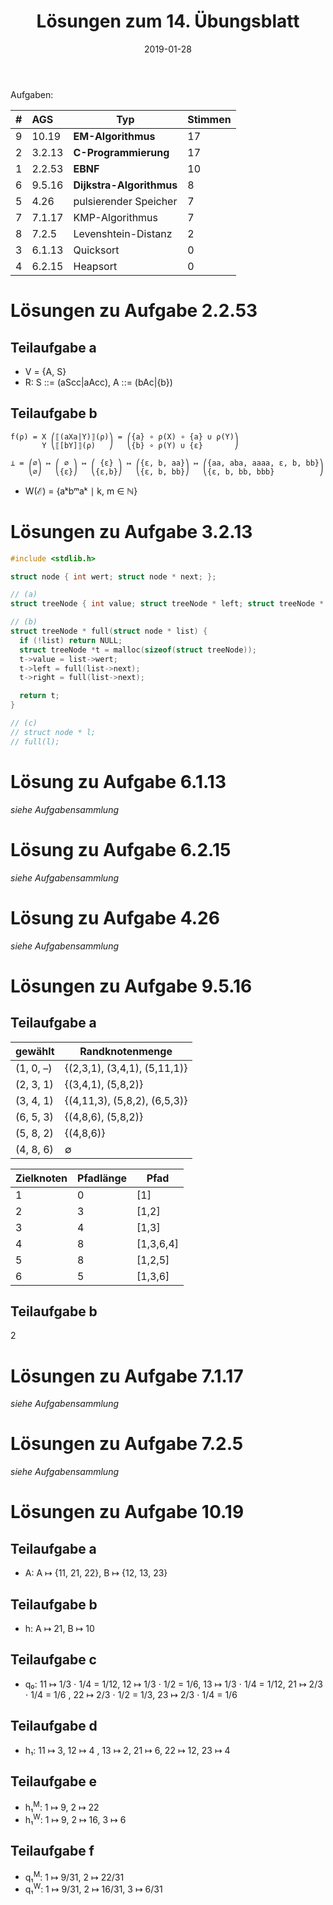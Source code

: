 #+title: Lösungen zum 14. Übungsblatt
#+date: 2019-01-28
#+email: tobias.denkinger@tu-dresden.de
#+options: toc:nil

Aufgaben:

| # | AGS    | Typ                    | Stimmen |
|   | <l>    |                        |         |
|---+--------+------------------------+---------|
| 9 | 10.19  | *EM-Algorithmus*       |      17 |
| 2 | 3.2.13 | *C-Programmierung*     |      17 |
| 1 | 2.2.53 | *EBNF*                 |      10 |
| 6 | 9.5.16 | *Dijkstra-Algorithmus* |       8 |
| 5 | 4.26   | pulsierender Speicher  |       7 |
| 7 | 7.1.17 | KMP-Algorithmus        |       7 |
| 8 | 7.2.5  | Levenshtein-Distanz    |       2 |
| 3 | 6.1.13 | Quicksort              |       0 |
| 4 | 6.2.15 | Heapsort               |       0 |

* Lösungen zu Aufgabe 2.2.53
** Teilaufgabe a
  * V = {A, S}
  * R: S ::= (aScc|aAcc), A ::= (bAc|{b})

** Teilaufgabe b

#+begin_src elisp
f(ρ) = X ⎛⟦(aXa|Y)⟧(ρ)⎞ = ⎛{a} ∘ ρ(X) ∘ {a} ∪ ρ(Y)⎞
       Y ⎝⟦[bY]⟧(ρ)   ⎠   ⎝{b} ∘ ρ(Y) ∪ {ε}       ⎠

⊥ = ⎛∅⎞ ↦ ⎛ ∅ ⎞ ↦ ⎛ {ε} ⎞ ↦ ⎛{ε, b, aa}⎞ ↦ ⎛{aa, aba, aaaa, ε, b, bb}⎞
    ⎝∅⎠   ⎝{ε}⎠   ⎝{ε,b}⎠   ⎝{ε, b, bb}⎠   ⎝{ε, b, bb, bbb}          ⎠
#+end_src

  * W(ℰ) = {aᵏbᵐaᵏ ∣ k, m ∈ ℕ}

* Lösungen zu Aufgabe 3.2.13

#+begin_src c
#include <stdlib.h>

struct node { int wert; struct node * next; };

// (a)
struct treeNode { int value; struct treeNode * left; struct treeNode * right; }

// (b)
struct treeNode * full(struct node * list) {
  if (!list) return NULL;
  struct treeNode *t = malloc(sizeof(struct treeNode));
  t->value = list->wert;
  t->left = full(list->next);
  t->right = full(list->next);

  return t;
}

// (c)
// struct node * l;
// full(l);
#+end_src

* Lösung zu Aufgabe 6.1.13

/siehe Aufgabensammlung/

* Lösung zu Aufgabe 6.2.15

/siehe Aufgabensammlung/

* Lösung zu Aufgabe 4.26

/siehe Aufgabensammlung/

* Lösungen zu Aufgabe 9.5.16
** Teilaufgabe a

| gewählt   | Randknotenmenge              |
|-----------+------------------------------|
| (1, 0, –) | {(2,3,1), (3,4,1), (5,11,1)} |
| (2, 3, 1) | {(3,4,1), (5,8,2)}           |
| (3, 4, 1) | {(4,11,3), (5,8,2), (6,5,3)} |
| (6, 5, 3) | {(4,8,6), (5,8,2)}           |
| (5, 8, 2) | {(4,8,6)}                    |
| (4, 8, 6) | ∅                            |

| Zielknoten | Pfadlänge | Pfad      |
|------------+-----------+-----------|
|          1 |         0 | [1]       |
|          2 |         3 | [1,2]     |
|          3 |         4 | [1,3]     |
|          4 |         8 | [1,3,6,4] |
|          5 |         8 | [1,2,5]   |
|          6 |         5 | [1,3,6]   |

** Teilaufgabe b

2

* Lösungen zu Aufgabe 7.1.17

/siehe Aufgabensammlung/

* Lösungen zu Aufgabe 7.2.5

/siehe Aufgabensammlung/

* Lösungen zu Aufgabe 10.19
** Teilaufgabe a
  * A: A ↦ {11, 21, 22}, B ↦ {12, 13, 23}

** Teilaufgabe b
  * h: A ↦ 21, B ↦ 10

** Teilaufgabe c
  - q₀: 11 ↦ 1/3 ⋅ 1/4 = 1/12, 12 ↦ 1/3 ⋅ 1/2 = 1/6, 13 ↦ 1/3 ⋅ 1/4 = 1/12,
        21 ↦ 2/3 ⋅ 1/4 = 1/6 , 22 ↦ 2/3 ⋅ 1/2 = 1/3, 23 ↦ 2/3 ⋅ 1/4 = 1/6

** Teilaufgabe d
  * h₁: 11 ↦ 3, 12 ↦ 4 , 13 ↦ 2,
        21 ↦ 6, 22 ↦ 12, 23 ↦ 4

** Teilaufgabe e
  * h₁^M: 1 ↦ 9, 2 ↦ 22
  * h₁^W: 1 ↦ 9, 2 ↦ 16, 3 ↦ 6 

** Teilaufgabe f
  * q₁^M: 1 ↦ 9/31, 2 ↦ 22/31 
  * q₁^W: 1 ↦ 9/31, 2 ↦ 16/31, 3 ↦ 6/31 
